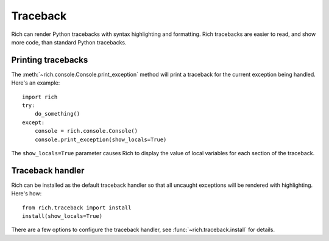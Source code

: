 Traceback
=========

Rich can render Python tracebacks with syntax highlighting and formatting. Rich tracebacks are easier to read, and show more code, than standard Python tracebacks.


Printing tracebacks
-------------------

The :meth:`~rich.console.Console.print_exception` method will print a traceback for the current exception being handled. Here's an example::

    import rich
    try:
        do_something()
    except:
        console = rich.console.Console()
        console.print_exception(show_locals=True)

The ``show_locals=True`` parameter causes Rich to display the value of local variables for each section of the traceback.

Traceback handler
-----------------

Rich can be installed as the default traceback handler so that all uncaught exceptions will be rendered with highlighting. Here's how::

    from rich.traceback import install
    install(show_locals=True)

There are a few options to configure the traceback handler, see :func:`~rich.traceback.install` for details.
